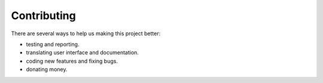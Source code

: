 
#############
Contributing
#############

There are several ways to help us making this project better:

- testing and reporting.
- translating user interface and documentation.
- coding new features and fixing bugs.
- donating money.
